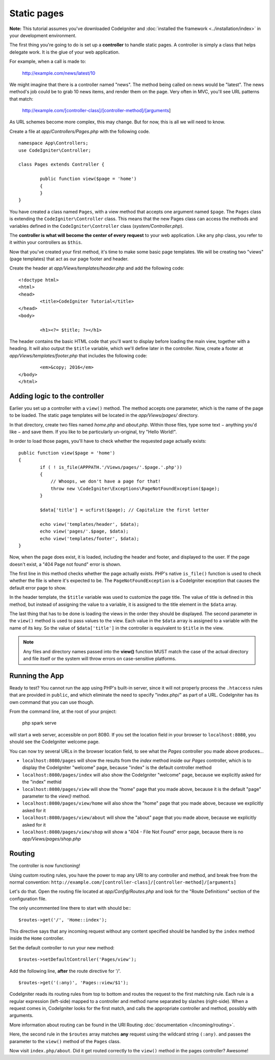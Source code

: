 ############
Static pages
############

**Note:** This tutorial assumes you've downloaded CodeIgniter and
:doc:`installed the framework <../installation/index>` in your
development environment.

The first thing you're going to do is set up a **controller** to handle
static pages. A controller is simply a class that helps delegate work.
It is the glue of your web application.

For example, when a call is made to:

	http://example.com/news/latest/10

We might imagine that there is a controller named "news". The method
being called on news would be "latest". The news method's job could be to
grab 10 news items, and render them on the page. Very often in MVC,
you'll see URL patterns that match:

	http://example.com/[controller-class]/[controller-method]/[arguments]

As URL schemes become more complex, this may change. But for now, this
is all we will need to know.

Create a file at *app/Controllers/Pages.php* with the following
code.

::

	namespace App\Controllers;
        use CodeIgniter\Controller;

	class Pages extends Controller {

		public function view($page = 'home')
		{
		}
	}

You have created a class named ``Pages``, with a view method that accepts
one argument named ``$page``. The ``Pages`` class is extending the
``CodeIgniter\Controller`` class. This means that the new Pages class can access the
methods and variables defined in the ``CodeIgniter\Controller`` class
(*system/Controller.php*).

The **controller is what will become the center of every request** to
your web application. Like any php class, you refer to
it within your controllers as ``$this``.

Now that you've created your first method, it's time to make some basic page
templates. We will be creating two "views" (page templates) that act as
our page footer and header.

Create the header at *app/Views/templates/header.php* and add
the following code:

::

	<!doctype html>
	<html>
	<head>
		<title>CodeIgniter Tutorial</title>
	</head>
	<body>

		<h1><?= $title; ?></h1>

The header contains the basic HTML code that you'll want to display
before loading the main view, together with a heading. It will also
output the ``$title`` variable, which we'll define later in the controller.
Now, create a footer at *app/Views/templates/footer.php* that
includes the following code:

::

		<em>&copy; 2016</em>
	</body>
	</html>

Adding logic to the controller
------------------------------

Earlier you set up a controller with a ``view()`` method. The method
accepts one parameter, which is the name of the page to be loaded. The
static page templates will be located in the *app/Views/pages/*
directory.

In that directory, create two files named *home.php* and *about.php*.
Within those files, type some text − anything you'd like − and save them.
If you like to be particularly un-original, try "Hello World!".

In order to load those pages, you'll have to check whether the requested
page actually exists:

::

	public function view($page = 'home')
	{
		if ( ! is_file(APPPATH.'/Views/pages/'.$page.'.php'))
		{
		    // Whoops, we don't have a page for that!
		    throw new \CodeIgniter\Exceptions\PageNotFoundException($page);
		}

		$data['title'] = ucfirst($page); // Capitalize the first letter

		echo view('templates/header', $data);
		echo view('pages/'.$page, $data);
		echo view('templates/footer', $data);
	}

Now, when the page does exist, it is loaded, including the header and
footer, and displayed to the user. If the page doesn't exist, a "404
Page not found" error is shown.

The first line in this method checks whether the page actually exists.
PHP's native ``is_file()`` function is used to check whether the file
is where it's expected to be. The ``PageNotFoundException`` is a CodeIgniter
exception that causes the default error page to show.

In the header template, the ``$title`` variable was used to customize the
page title. The value of title is defined in this method, but instead of
assigning the value to a variable, it is assigned to the title element
in the ``$data`` array.

The last thing that has to be done is loading the views in the order
they should be displayed. The second parameter in the ``view()`` method is
used to pass values to the view. Each value in the ``$data`` array is
assigned to a variable with the name of its key. So the value of
``$data['title']`` in the controller is equivalent to ``$title`` in the
view.

.. note:: Any files and directory names passed into the **view()** function MUST
	match the case of the actual directory and file itself or the system will
	throw errors on case-sensitive platforms.

Running the App
---------------

Ready to test? You cannot run the app using PHP's built-in server,
since it will not properly process the ``.htaccess`` rules that are provided in
``public``, and which eliminate the need to specify "index.php/"
as part of a URL. CodeIgniter has its own command that you can use though.

From the command line, at the root of your project:

    php spark serve

will start a web server, accessible on port 8080. If you set the location field
in your browser to ``localhost:8080``, you should see the CodeIgniter welcome page.

You can now try several URLs in the browser location field, to see what the `Pages`
controller you made above produces...

- ``localhost:8080/pages`` will show the results from the `index` method
  inside our `Pages` controller, which is to display the CodeIgniter "welcome" page,
  because "index" is the default controller method
- ``localhost:8080/pages/index`` will also show the CodeIgniter "welcome" page,
  because we explicitly asked for the "index" methid
- ``localhost:8080/pages/view`` will show the "home" page that you made above,
  because it is the default "page" parameter to the `view()` method.
- ``localhost:8080/pages/view/home`` will also show the "home" page that you made above,
  because we explicitly asked for it
- ``localhost:8080/pages/view/about`` will show the "about" page that you made above,
  because we explicitly asked for it
- ``localhost:8080/pages/view/shop`` will show a "404 - File Not Found" error page,
  because there is no `app/Views/pages/shop.php`


Routing
-------

The controller is now functioning!

Using custom routing rules, you have the power to map any URI to any
controller and method, and break free from the normal convention:
``http://example.com/[controller-class]/[controller-method]/[arguments]``

Let's do that. Open the routing file located at
*app/Config/Routes.php* and look for the "Route Definitions"
section of the configuration file.

The only uncommented line there to start with should be:::

    $routes->get('/', 'Home::index');

This directive says that any incoming request without any content
specified should be handled by the ``index`` method inside the ``Home`` controller.

Set the default controller to run your new method:

::

$routes->setDefaultController('Pages/view');

Add the following line, **after** the route directive for '/'.

::

	$routes->get('(:any)', 'Pages::view/$1');

CodeIgniter reads its routing rules from top to bottom and routes the
request to the first matching rule. Each rule is a regular expression
(left-side) mapped to a controller and method name separated by slashes
(right-side). When a request comes in, CodeIgniter looks for the first
match, and calls the appropriate controller and method, possibly with
arguments.

More information about routing can be found in the URI Routing
:doc:`documentation </incoming/routing>`.

Here, the second rule in the ``$routes`` array matches **any** request
using the wildcard string ``(:any)``. and passes the parameter to the
``view()`` method of the ``Pages`` class.

Now visit ``index.php/about``. Did it get routed correctly to the ``view()``
method in the pages controller? Awesome!
